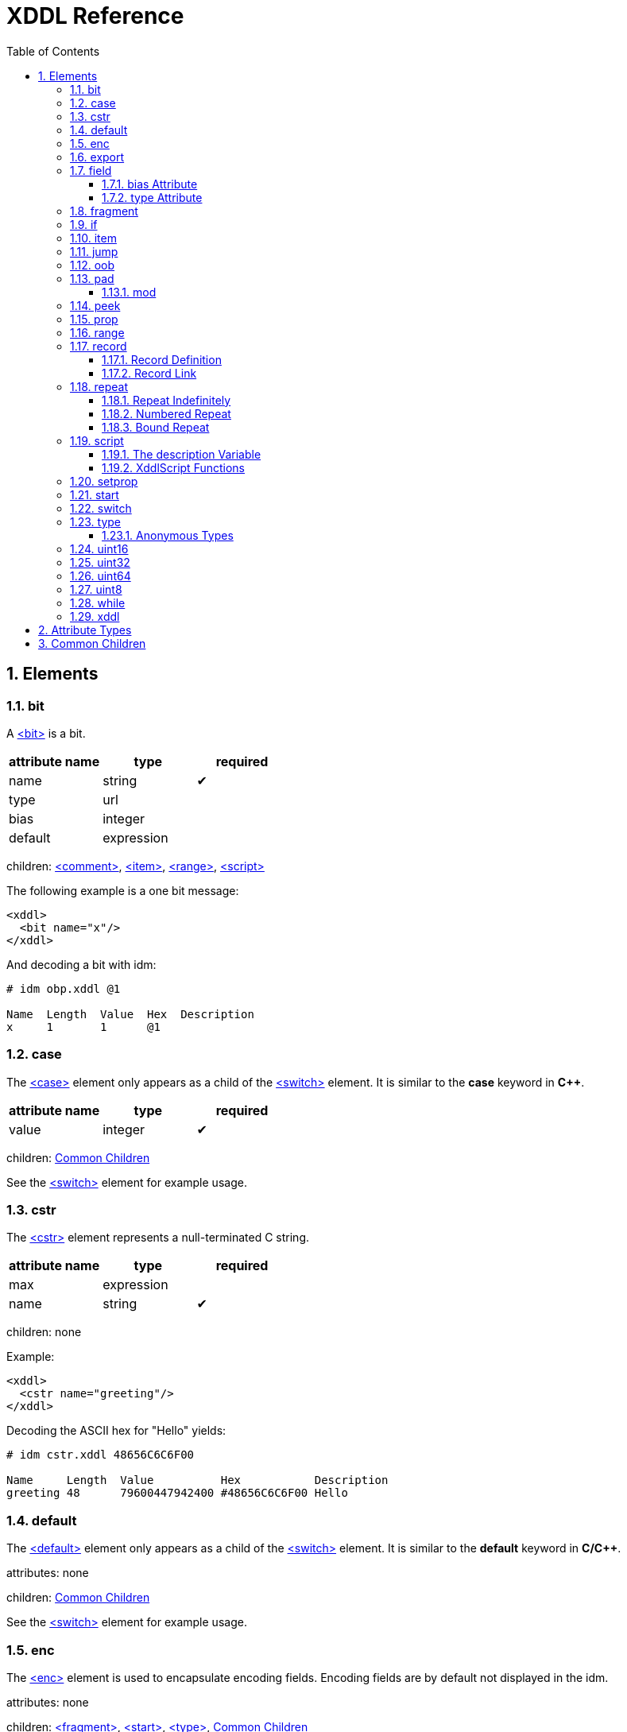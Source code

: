 = XDDL Reference
:sectnums:
:toc: left
:toclevels: 3
:toc-placement!:

toc::[]
== Elements
=== bit

// :tag bit-sum
A link:#_bit[<bit>] is a bit.

[options="header"]
|=============================================================
| attribute name  | type | required
| name | string| &#10004; 
| type | url|
| bias | integer|
| default | expression|
|=============================================================


children: link:#_comment[<comment>], link:#_item[<item>], link:#_range[<range>], link:#_script[<script>]


The following example is a one bit message:

[source,xml]
----
<xddl>
  <bit name="x"/>
</xddl>
----

And decoding a bit with idm:

----
# idm obp.xddl @1

Name  Length  Value  Hex  Description
x     1       1      @1   
----

// bit

=== case


The link:#_case[<case>] element only appears as a child of the link:#_switch[<switch>] element.  It is similar to
the *case* keyword in *C++*.

[options="header"]
|=============================================================
| attribute name  | type | required
| value | integer| &#10004; 
|=============================================================


children: link:#_common_children[Common Children]


See the link:#_switch[<switch>] element for example usage.

// case

=== cstr


The link:#_cstr[<cstr>] element represents a null-terminated C string.

[options="header"]
|=============================================================
| attribute name  | type | required
| max | expression|
| name | string| &#10004; 
|=============================================================


children: none


Example:

[source,xml]
----
<xddl>
  <cstr name="greeting"/>
</xddl>
----

Decoding the ASCII hex for "Hello" yields:

----
# idm cstr.xddl 48656C6C6F00

Name     Length  Value          Hex           Description
greeting 48      79600447942400 #48656C6C6F00 Hello
----

// cstr

=== default


The link:#_default[<default>] element only appears as a child of the link:#_switch[<switch>] element.  It is similar
to the *default* keyword in *C/C++*.


attributes: none



children: link:#_common_children[Common Children]



See the link:#_switch[<switch>] element for example usage.

// default

=== enc


The link:#_enc[<enc>] element is used to encapsulate encoding fields. Encoding fields are by default
not displayed in the idm. 


attributes: none



children: link:#_fragment[<fragment>], link:#_start[<start>], link:#_type[<type>], link:#_common_children[Common Children]


Here is an example that reads a `size` field and then a field of that length.  
In this case, we consider `size` to be an encoding field, and not an important part of
the message for display purposes.  We surround it with link:#_enc[<enc>] to indicate so.

[source,xml]
----
<xddl>
  <enc>
    <uint8 name="size"/>
  </enc>
  <field name="value" length="size"/>
</xddl>
----

And decoding `080F` with the idm skips over the `length` field:

----
# idm enc.xddl 080F

Name  Length  Value  Hex  Description
value 8       15     #0F  
----

But running idm with the `--encoding` flag will display it:

----
# idm --encoding enc.xddl 080F

Name  Length  Value  Hex  Description
size  8       8      #08  
value 8       15     #0F  
----

However, records inserted within an encoding range are themselves not considered to be
encoding.

// enc

=== export


link:#_export[<export>] provides a way to create global properties in a message.  These properties
link:#_can[<can>] be used and set by different records as a message is being parsed.  


attributes: none



children: link:#_prop[<prop>]


The following file creates a global property, *size*.  The *A* record references this
size and creates a field based on its length.  The *B* record also creates a field
based on the value of *size*, but since there is a local *size* property defined in
its scope (with the value of 16), it is used instead.

[source,xml]
----
<xddl>
  <export>
    <prop name="size" value="8"/>
  </export>
  <record id="A">
    <field name="b" length="size"/>
  </record>
  <record id="B">
    <prop name="size" value="16"/>
    <field name="b" length="size"/>
  </record>
  <start>
    <record name="A" href="#A"/>
    <record name="B" href="#B"/>
  </start>
</xddl>
----

Decoding three bytes yields:

----
# idm export.xddl 010203

Name  Length  Value  Hex   Description
A                          
  b   8       1      #01   
B                          
  b   16      515    #0203 
----

These properties are also visible to records that are included from different files.
There are no "file local" properties.

// export

=== field


The link:#_field[<field>] element identifies an integer unit of information specific to the message
being represented.  

It must have a `name` and `length` attribute.  The `length` is specified in bits, and
may be any nonnegative integer value.  It does not have to be byte aligned within the
record it appears.

The optional `bias` attribute is added to the value by a fixed amount when displayed
in the idm.  See the `bias` example in the description below.

[options="header"]
|=============================================================
| attribute name  | type | required
| name | string| &#10004; 
| type | url|
| bias | integer|
| length | expression| &#10004; 
| default | expression|
|=============================================================


children: link:#_comment[<comment>], link:#_item[<item>], link:#_range[<range>], link:#_script[<script>]


This is a simple example that defines a field named "foo" and is 4 bits long.  The
`name` and `length` are required attributes, and typically they are the only ones
used.  Here is an example describing a simple message consisting of one 4 bit field.

[source,xml]
----
<xddl>
  <start>
    <field name="sequence" length="4"/>
  </start>
</xddl>
----

Parsing the four bit message "@1111" results in:

----
# idm simple_field.xddl @1111

Name     Length  Value  Hex   Description
sequence 4       15     @1111 
----

==== bias Attribute

The optional `bias` attribute is used to offset the value of field by a
fixed amount.  Here's an example:

[source,xml]
----
<xddl>
  <field name="a" length="1" bias="-10"/>
  <field name="b" length="1" bias="-9"/>
  <field name="c" length="1" bias="-8"/>
  <field name="d" length="1" bias="-7"/>
  <field name="e" length="1" bias="1"/>
  <field name="f" length="1" bias="2"/>
  <field name="g" length="1" bias="3"/>
  <field name="h" length="1" bias="4"/>
</xddl>
----

Each field is just 1 bit long, but we are biasing them by varying amounts.
The bias is applied after the fields are parsed.  If we parse a message of
all zeroes, here is what we get:

----
# idm bias.xddl @00000000

Name  Length  Value  Hex  Description
a     1       -10    @0   
b     1       -9     @0   
c     1       -8     @0   
d     1       -7     @0   
e     1       1      @0   
f     1       2      @0   
g     1       3      @0   
h     1       4      @0   
----

As you can see, the *Value* column is offset by the `bias`.  The *Hex*
column still reflects the original bit pattern.

==== type Attribute

The optional `type` attribute references a link:#_type[<type>] element's `id`.  See the link:#_type[<type>] element
reference for examples.

This example references a locally defined link:#_type[<type>].

[source,xml]
----
<xddl>
 <type id="HelloType">
    <item key="0" value="Goodbye World!"/>
    <item key="1" value="Hello World!"/>
 </type>
 <bit name="A" type="#HelloType"/>
 <bit name="B" type="#HelloType"/>
</xddl>
----

And decoding the bits `10` yields:

----
# idm hello.xddl @10

Name  Length  Value  Hex  Description
A     1       1      @1   Hello World!
B     1       0      @0   Goodbye World!
----

// field

=== fragment


The link:#_fragment[<fragment>] element is similar to a record link, except the contents of the
referenced record are inserted "inline" in the resulting message.

[options="header"]
|=============================================================
| attribute name  | type | required
| href | url| &#10004; 
|=============================================================


children: none


The following example parses the same record twice, once as a fragment, and then once
as a record.

[source,xml]
----
<xddl>
  <record id="A">
    <field name="b" length="8"/>
  </record>
  <start>
    <fragment href="#A"/>
    <record name="A" href="#A"/>
  </start>
</xddl>
----

The result:

----
# idm fragment.xddl 0102

Name  Length  Value  Hex  Description
b     8       1      #01  
A                         
  b   8       2      #02  
----

Fragments are useful sometimes when many messages contain the same handfull of fields.

// fragment

=== if


The link:#_if[<if>] element provides a way to conditionally include other elements based on an
*expression*.

[options="header"]
|=============================================================
| attribute name  | type | required
| expr | expression| &#10004; 
|=============================================================


children: link:#_common_children[Common Children]


The following example illustrates the conditional inclususion of a field:

[source,xml]
----
<xddl>
  <start>
    <field name="Included" length="8"/>
    <if expr="Included">
     <field name="More" length="8"/>
    </if>
  </start>
</xddl>
----

Now we parse two messages with the above file.  The first one will
include the `More` field and the second one will not:

----
# idm if.xddl 0105 00

Name     Length  Value  Hex  Description
Included 8       1      #01  
More     8       5      #05  
Name     Length  Value  Hex  Description
Included 8       0      #00  
----

The `expr` attribute may be any XDDL expression.  As long as it does not
evaluate to zero, the conditional elements will be included.

// if

=== item


The link:#_item[<item>] element only appears as a child of the link:#_type[<type>] element.  It is
used to specify an item of an enumerated list.

[options="header"]
|=============================================================
| attribute name  | type | required
| key | integer| &#10004; 
| href | url|
| value | string| &#10004; 
|=============================================================


children: none


The option *href* attribute can be specified and is used in conjuntion with the link:#_jump[<jump>]
element.

See link:#_type[<type>] for example usage.

// item

=== jump


A link:#_jump[<jump>] element provides an easy way to choose a record to parse based on a value.

[options="header"]
|=============================================================
| attribute name  | type | required
| base | jump_name| &#10004; 
|=============================================================


children: none


A common pattern among parsing messages is to choose one of many records to parse
based on a single field's value, a message type, for example.  This can easy enough
be done with a link:#_switch[<switch>] element:

    <uint8 name="msg-id"/>
    <switch expr="msg-id">
        <case value="1">
            <record href="#A"/>
        </case>
        <case value="2">
            <record href="#B"/>
        </case>
        <case value="3">
            <record href="#C"/>
        </case>
          .
          .
          .
    </switch>

Using link:#_jump[<jump>] along with link:#_type[<type>] can greatly simplify this trivial case:

    <uint8 name="msg-id" type="#msg-id"/>
    <type id="msg-type">
      <item key="1" value="A" href="#A"/>
      <item key="2" value="B" href="#B"/>
      <item key="3" value="C" href="#C"/>
         .
         .
         .
    </type>
    <jump base="msg-id"/>

The above two listings are functionally equivalent.

// jump

=== oob


link:#_oob[<oob>] is used to indicate out-of-band data.  It is functionally equivalent to link:#_enc[<enc>].


attributes: none



children: link:#_export[<export>], link:#_start[<start>], link:#_type[<type>], link:#_common_children[Common Children]

// oob

=== pad



The link:#_pad[<pad>] element is used to align a record to a boundary.  Typically, this
will be a byte boundary, but can be changed by using the attributes.

It's length is not determined by a fixed value or expression, rather it is
determined by the current bit number of the message or record it appears in.

[options="header"]
|=============================================================
| attribute name  | type | required
| mod | pos_integer|
| name | string|
| offset | size|
|=============================================================


children: none


Without attributes specified, the link:#_pad[<pad>] element will consume bits of the
record until the record is byte aligned.  For example, the link:#_pad[<pad>] element in following
document will consume 3 bits in order to make the message byte aligned.

[source,xml]
----
<xddl>
  <field name="A" length="5"/>
  <pad/>
  <field name="B" length="8"/>
</xddl>
----

And parsing:

----
# idm pad.xddl A014

Name  Length  Value  Hex    Description
A     5       20     @10100 
pad   3       0      @000   
B     8       20     #14    
----

As we can see, the length of the pad is 3.

If we change the length of the *A* field to 2, we get a pad of 6.

[source,xml]
----
<xddl>
  <field name="A" length="2"/>
  <pad/>
  <field name="B" length="8"/>
</xddl>
----

----
# idm pad1.xddl A014

Name  Length  Value  Hex     Description
A     2       2      @10     
pad   6       32     @100000 
B     8       20     #14     
----

==== mod

The *mod* attribute defaults to 8, but can be modified.  For example, it may be
desireable to pad to the nearest 2-byte boundary, in which case we would specify a
*mod* of 16.  

// pad

=== peek


The link:#_peek[<peek>] element provides access to data ahead in the message.  This information can
then be referenced in expressions.

[options="header"]
|=============================================================
| attribute name  | type | required
| name | string| &#10004; 
| length | expression| &#10004; 
| offset | size| &#10004; 
|=============================================================


children: none


In some protocols a field cannot be decoded correctly until a subsequent field is
known.  The link:#_peek[<peek>] element provides a solution for this situation.

[source,xml]
----
<xddl>
  <peek name="pd" offset="4" length="4"/>
  <switch expr="pd">
    <case value="0">
      <field length="4" name="security header"/>
      <field length="4" name="protocol descriminator"/>
    </case>
    <case value="1">
      <field length="4" name="bearer identity"/>
      <field length="4" name="protocol descriminator"/>
    </case>
   </switch>
</xddl>
----

The above example illustrates a typical use of the link:#_peek[<peek>] element. Notice the link:#_peek[<peek>]
"looks ahead" to the "protocol discriminator" in each of the link:#_case[<case>] elements to
determine what its value should be.  Then the link:#_switch[<switch>] can be properly evaluated.

// peek

=== prop


The link:#_prop[<prop>] element declares and initializes a property.  Properties can be referenced
in expressions just like fields.

[options="header"]
|=============================================================
| attribute name  | type | required
| name | string| &#10004; 
| type | url|
| value | expression|
| visible | bool|
|=============================================================


children: link:#_item[<item>], link:#_range[<range>], link:#_script[<script>]


Properties provide a way to create a data member in the current scope.  This property
can later be referenced in expressions.  It is similar to a field, but does not
consume data from the message, and it can later be changed using the link:#_setprop[<setprop>]
element. 

Also similar to fields, a property can reference a link:#_type[<type>] using the type attribute.
This too can later be changed with the link:#_setprop[<setprop>] element.

// prop

=== range


The link:#_range[<range>] element is used to specify a range of values for a link:#_type[<type>].

[options="header"]
|=============================================================
| attribute name  | type | required
| end | integer| &#10004; 
| href | url|
| value | string|
| start | integer| &#10004; 
|=============================================================


children: none


The link:#_range[<range>] elements can exist along side link:#_item[<item>] elements. The link:#_item[<item>] values are
evaluated first, and the link:#_range[<range>] second.  This means a link:#_range[<range>] can overlap existing
items.  Using these two mechanics, we can use a link:#_range[<range>] as a default if no items match
a particular value.

The following example illustrates this.  The first part of the enumerated type lists
several colors with their RGB Hex Triplet.  The link:#_range[<range>] at the bottom will be used if
no link:#_item[<item>] matches.

[source,xml]
----
<xddl>
 <type id="colors">
    <item key="#F0F8FF" value="Alice blue"/>
    <item key="#E32636" value="Alizarin"/>
    <item key="#E52B50" value="Amaranth"/>
    <item key="#FFBF00" value="Amber"/>
    <item key="#9966CC" value="Amethyst"/>
    <item key="#FBCEB1" value="Apricot"/>
    <item key="#00FFFF" value="Aqua"/>
    <item key="#7FFFD4" value="Aquamarine"/>
    <item key="#4B5320" value="Army green"/>
    <item key="#7BA05B" value="Asparagus"/>
    <item key="#FF9966" value="Atomic tangerine"/>
    <item key="#6D351A" value="Auburn"/>
    <item key="#007FFF" value="Azure (color wheel)"/>
    <item key="#F0FFFF" value="Azure (web)"/>

    <range start="0" end="#FFFFFF" value="Unknown Color"/>
 </type>
  <start>
    <field length="24" name="first" type="#colors"/>
    <field length="24" name="second" type="#colors"/>
    <field length="24" name="third" type="#colors"/>
    <field length="24" name="fourth" type="#colors"/>
    <field length="24" name="fifth" type="#colors"/>
    <field length="24" name="sixth" type="#colors"/>
    <field length="24" name="seventh" type="#colors"/>
    <field length="24" name="eighth" type="#colors"/>
    <field length="24" name="ninth" type="#colors"/>
  </start>
</xddl>
----

Parsing a message with this file yields:

----
# idm range.xddl E3263600FFFF0000FFF0FFFF66FF00ACE1AF4B5320FF9966F19CBB

Name    Length  Value    Hex     Description
first   24      14886454 #E32636 Alizarin
second  24      65535    #00FFFF Aqua
third   24      255      #0000FF Unknown Color
fourth  24      15794175 #F0FFFF Azure (web)
fifth   24      6749952  #66FF00 Unknown Color
sixth   24      11329967 #ACE1AF Unknown Color
seventh 24      4936480  #4B5320 Army green
eighth  24      16750950 #FF9966 Atomic tangerine
ninth   24      15834299 #F19CBB Unknown Color
----

See the link:#_type[<type>] element reference for more usage of types.

// range

=== record


A link:#_record[<record>] is a way to group elements together, including other records.  If given an
*id*, records can then be referenced from other places in the document, or from a
different document, using URL notation.

Hence, link:#_record[<record>] can be used in two different ways:

==== Record Definition


Define a link:#_record[<record>].

[options="header"]
|=============================================================
| attribute name  | type | required
| id | id_url|
| name | string|
| length | expression|
|=============================================================


children: link:#_common_children[Common Children]



Example:

    <record id="ack">
        <uint8 name="sequence number"/>
        <uint8 name="error"/>
    </record>

// Record Definition

==== Record Link


Link to a record defined someplace else.

[options="header"]
|=============================================================
| attribute name  | type | required
| name | string|
| href | url|
| length | expression|
|=============================================================


children: none


The record definition in the example above can be referenced with:

    <record href="#ack"/>

// Record Link

// record

=== repeat



The link:#_repeat[<repeat>] element repeats its child elements a certain number of times, creating a
record for each iteration.  There are three different ways to use link:#_repeat[<repeat>], based on
the attribute signature, described below.

==== Repeat Indefinitely


This form will repeat until all the available bits are consumed.  

[options="header"]
|=============================================================
| attribute name  | type | required
| name | string|
| minlen | size|
|=============================================================


children: link:#_common_children[Common Children]


A common pattern for this usage is to combine it with a fixed size record, for example:

[source,xml]
----
<xddl>
  <record length="8">
    <repeat>
      <bit name="a"/>
      <bit name="b"/>
    </repeat>
    <uint8 name="crc"/>
  </record>
</xddl>
----

Example decode:

----
# idm repeat1.xddl A3FF

Name       Length  Value  Hex  Description
record                         
  repeat                       
    record                     
      a    1       1      @1   
      b    1       0      @0   
    record                     
      a    1       1      @1   
      b    1       0      @0   
    record                     
      a    1       0      @0   
      b    1       0      @0   
    record                     
      a    1       1      @1   
      b    1       1      @1   
  crc      0       0           
----

// Repeat Indefinitely

==== Numbered Repeat


This version repeats based on an *expression*.

[options="header"]
|=============================================================
| attribute name  | type | required
| num | expression| &#10004; 
| name | string|
|=============================================================


children: link:#_common_children[Common Children]

// Numbered Repeat

==== Bound Repeat


This version will repeat its contents at least *min* times and no more than *max*.

[options="header"]
|=============================================================
| attribute name  | type | required
| min | expression|
| max | expression|
| name | string|
| minlen | integer|
|=============================================================


children: link:#_common_children[Common Children]

// Bound Repeat

// repeat

=== script


The link:#_script[<script>] element contains XddlScript.  It appears as a child of the link:#_type[<type>] element
and is used to specify or refine a field's description.


attributes: none



children: none


The language is [Lua](http://www.lua.org) based.  Documentation on Lua can be found at
[www.lua.org](http://www.lua.org).

==== The description Variable

The purpose of the link:#_script[<script>] element is to set a field's (or
property's) description.  This is done by setting a variable named
*description* to a string.  Here's a simple example that uses a link:#_script[<script>] to
treat a value as an ASCII string.

    <type id="string">
      <script>
        description = string.format("link:#_s[<s>]", ascii());
      </script>
    </type>

The *ascii()* function is an XddlScript function that interprets the current
value as an ASCII string.  

==== XddlScript Functions

The following table lists all the currently supported XddlScript functions
and is subject to change.  The function availability when used used by link:#_field[<field>] or link:#_prop[<prop>] 
elements is also noted.  

[options="header"]
|=============================================================
|Function              | fields | props | Description
|ascii                 | &#10004;    |       | Return the current value as an ASCII string
|ascii7                | &#10004;    |       | Return the current value as a 7 bit ASCII string
|Description(name)     | &#10004;    | &#10004;   | Return the description of a previous field
|EnumValue             | &#10004;    | &#10004;   | Return the &lt;enum&gt; description of the current value if it has one
|Value(name)           | &#10004;    | &#10004;   | Return the value of another field
|slice(offset, length) | &#10004;    |       | Slice a field into pieces, see description below
|TwosComplement        | &#10004;    |       | Return the current value as a two's complement integer
|search(name)          | &#10004;    | &#10004;   | Return the description of a node in the message by name
|=============================================================

The *ascii()* string does not have to be null terminated.  However, if 
it is null terminated, the characters after the termination character will
be ignored.  Any non-printable characters will be printed as periods.  

The *Description()* function will return the description of a node that is in scope.
The *search()* function will do a depth-first search for a field from the 
top of the message.

The *slice()* function can take the current value and return a value of just a
bit range, a subset of the entire bitstring that makes up the value.  A
good example is taking a 32-bit IP address type and representing it in the
familiar dot notation:

[source,xml]
----
<xddl>
<type id="ip_address">
  <script>
    description = string.format("%d.%d.%d.%d", slice(0, 8), slice(8, 8), slice(16, 8), slice(24, 8))
  </script>
</type>
  <start>
    <uint32 name="address" type="#ip_address"/>
  </start>
</xddl>
----

And parsing some data:

----
# idm ipscript.xddl AF38B1E6

Name    Length  Value      Hex       Description
address 32      2939728358 #AF38B1E6 175.56.177.230
----

// script

=== setprop


The link:#_setprop[<setprop>] element provides a way to change the value or type of a property.

[options="header"]
|=============================================================
| attribute name  | type | required
| name | setprop_name| &#10004; 
| type | url|
| value | expression| &#10004; 
|=============================================================


children: link:#_item[<item>], link:#_range[<range>], link:#_script[<script>], link:#_common_children[Common Children]


The *name* is the name of a property that was previously created using the link:#_prop[<prop>]
element.  It must exist and be in scope.  The *type* will set a new link:#_type[<type>] reference
of the property.  This must be specified even if the type hasn't changed, otherwise
the type will be removed.  The *value* is the new value of the property.

// setprop

=== start


The link:#_start[<start>] element is optional and specifies the starting record of a document.  If
the link:#_start[<start>] is not specified, then parsing will begin at the beginning of the
document. 


attributes: none



children: link:#_common_children[Common Children]


A typical XDDL specification contains many records, one for each message type to be
parsed.  It is convenient to have an explicit starting point for parsing, and that is
what link:#_start[<start>] is for.  It is analogous to the *main()* function in C/C++.

// start

=== switch


The link:#_switch[<switch>] element is similar in function to the *switch* statement in popular
general purpose programming languages.  Based on the evaluation of the *expr*
attribute, a particular link:#_case[<case>] element's contents will be parsed.

[options="header"]
|=============================================================
| attribute name  | type | required
| expr | expression| &#10004; 
|=============================================================


children: link:#_case[<case>], link:#_default[<default>]


In order for it to be parsed, the link:#_switch[<switch>] element's *expr* attribute must evaluate to
the link:#_case[<case>] element's *value* attribute.

The *value* of each link:#_case[<case>] child must be unique.

There is no need for a corresponding *break*.  Execution will only "fall-through" if
the link:#_case[<case>] being executed is empty.

If no matches are found, and a link:#_default[<default>] element exists as a child of the
link:#_switch[<switch>], then its contents will be parsed.  There can be at most one default child.

Otherwise, nothing will be parsed.

The following example illustrates the use of a link:#_switch[<switch>].  It describes a message of
three octets.  The first octet is used for the *expr* in the link:#_switch[<switch>] element.  The
second octet is read by the corresponding link:#_case[<case>] contents, and the final octet is read
into the *check* field.

[source,xml]
----
<xddl>
  <start>
	 <field name="choice" length="8"/>
	 <switch expr="choice">
	  <case value="1">
	   <field name="a" length="4"/>
	   <field name="b" length="4"/>
	  </case>
	  <case value="2">
	   <field name="c" length="1"/>
	   <field name="d" length="7"/>
	  </case>
	  <case value="3"/> <!-- "fall through" -->
	  <case value="4">
	   <field name="e" length="2"/>
	   <field name="f" length="6"/>
	  </case>
	  <default>
	   <field name="g" length="2"/>
	   <field name="h" length="6"/>
	  </default>
	 </switch>
	 <field name="check" length="8"/>
  </start>
</xddl>

----

We can parse the file with different messages to see the different paths
are followed:

Here we follow the first case:

----
# idm choice.xddl 0104FF

Name   Length  Value  Hex   Description
choice 8       1      #01   
a      4       0      @0000 
b      4       4      @0100 
check  8       255    #FF   
----

The "fall-through" case:

----
# idm choice.xddl 031AFF 041AFF

Name   Length  Value  Hex     Description
choice 8       3      #03     
e      2       0      @00     
f      6       26     @011010 
check  8       255    #FF     
Name   Length  Value  Hex     Description
choice 8       4      #04     
e      2       0      @00     
f      6       26     @011010 
check  8       255    #FF     
----

Both of the above messages follow the `value="4"` case.

And finally the link:#_default[<default>] case can be followed if we specify a *choice* that
does not match any other link:#_case[<case>]:

----
# idm choice.xddl AAFEFF

Name   Length  Value  Hex     Description
choice 8       170    #AA     
g      2       3      @11     
h      6       62     @111110 
check  8       255    #FF     
----

// switch

=== type


The link:#_type[<type>] tag is used to specify valid values for link:#_field[<field>] elements.
It is also used to specify a field's description.

[options="header"]
|=============================================================
| attribute name  | type | required
| id | id_url| &#10004; 
| name | string|
|=============================================================


children: link:#_item[<item>], link:#_range[<range>], link:#_script[<script>]


The [field example](#type-Attribute) above shows a typical usage of link:#_type[<type>].

==== Anonymous Types

Often it is easier to specify a field's valid values by placing them as children of
the link:#_field[<field>].  The following example illustrates this.

[source,xml]
----
<xddl>
 <bit name="A">
    <item key="0" value="Goodbye World!"/>
    <item key="1" value="Hello World!"/>
 </bit>
</xddl>
----

And running:

----
# idm anon.xddl @1 @0

Name  Length  Value  Hex  Description
A     1       1      @1   Hello World!
Name  Length  Value  Hex  Description
A     1       0      @0   Goodbye World!
----

Note, since an anonymous type has no *id*, it cannot be referenced from any other
field.

// type

=== uint16


This is equivalent to a link:#_field[<field>] with length 16.

[options="header"]
|=============================================================
| attribute name  | type | required
| name | string| &#10004; 
| type | url|
| bias | integer|
| default | expression|
|=============================================================


children: link:#_comment[<comment>], link:#_item[<item>], link:#_range[<range>], link:#_script[<script>]

// uint16

=== uint32


This is equivalent to a link:#_field[<field>] with length 32.

[options="header"]
|=============================================================
| attribute name  | type | required
| name | string| &#10004; 
| type | url|
| bias | integer|
| default | expression|
|=============================================================


children: link:#_comment[<comment>], link:#_item[<item>], link:#_range[<range>], link:#_script[<script>]

// uint32

=== uint64


This is equivalent to a link:#_field[<field>] with length 64.

[options="header"]
|=============================================================
| attribute name  | type | required
| name | string| &#10004; 
| type | url|
| bias | integer|
| default | expression|
|=============================================================


children: link:#_comment[<comment>], link:#_item[<item>], link:#_range[<range>], link:#_script[<script>]

// uint64

=== uint8


This is equivalent to a link:#_field[<field>] with length 8.

[options="header"]
|=============================================================
| attribute name  | type | required
| name | string| &#10004; 
| type | url|
| bias | integer|
| default | expression|
|=============================================================


children: link:#_comment[<comment>], link:#_item[<item>], link:#_range[<range>], link:#_script[<script>]

// uint8

=== while


Repeat the contents of the link:#_while[<while>] as long as *expr* is true.

[options="header"]
|=============================================================
| attribute name  | type | required
| name | string|
| expr | expression| &#10004; 
|=============================================================


children: link:#_common_children[Common Children]

// while

=== xddl


The root element.

attributes: none



children: link:#_export[<export>], link:#_start[<start>], link:#_type[<type>], link:#_common_children[Common Children]

// xddl

// Elements
== Attribute Types
[options="header"]
|=============================================================
|Type | Default | Description
|bool | false | *true* or *false*
|integer | 0 | Any integer will do
|pos_integer | 1 | Positive integer
|size | 0 | Non-negative integer
|string |  | 
|expression |  | XDDL expression
|setprop_name |  | Name of a property that is in scope
|url |  | Link to a record
|id_url |  | id used in record definitions
|jump_name |  | Field name used for jump element
|=============================================================
// Attribute Types

== Common Children
link:#_bit[<bit>], link:#_cstr[<cstr>], link:#_enc[<enc>], link:#_field[<field>], link:#_fragment[<fragment>], link:#_if[<if>], link:#_jump[<jump>], link:#_oob[<oob>], link:#_pad[<pad>], link:#_peek[<peek>], link:#_prop[<prop>], link:#_record[<record>], link:#_repeat[<repeat>], link:#_setprop[<setprop>], link:#_switch[<switch>], link:#_uint16[<uint16>], link:#_uint32[<uint32>], link:#_uint64[<uint64>], link:#_uint8[<uint8>], link:#_while[<while>]
// Common Children
